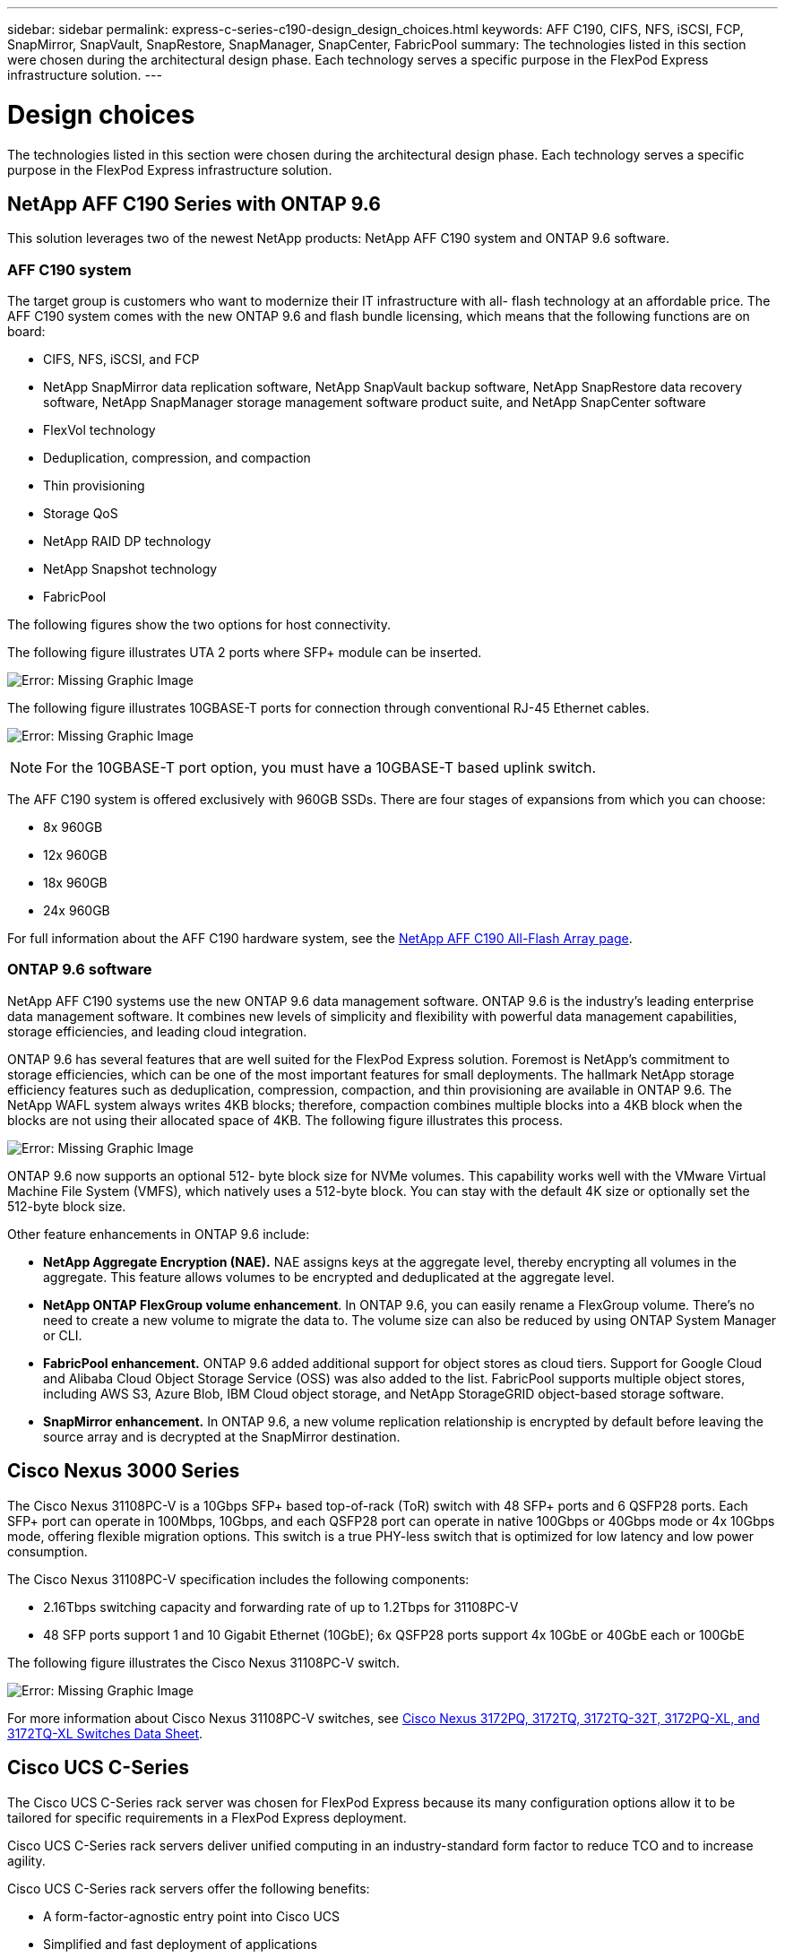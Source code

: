 ---
sidebar: sidebar
permalink: express-c-series-c190-design_design_choices.html
keywords: AFF C190, CIFS, NFS, iSCSI, FCP, SnapMirror, SnapVault, SnapRestore, SnapManager, SnapCenter, FabricPool
summary: The technologies listed in this section were chosen during the architectural design phase. Each technology serves a specific purpose in the FlexPod Express infrastructure solution.
---

= Design choices

:hardbreaks:
:nofooter:
:icons: font
:linkattrs:
:imagesdir: ./media/

//
// This file was created with NDAC Version 2.0 (August 17, 2020)
//
// 2021-04-22 15:31:57.991099
//


The technologies listed in this section were chosen during the architectural design phase. Each technology serves a specific purpose in the FlexPod Express infrastructure solution.

== NetApp AFF C190 Series with ONTAP 9.6

This solution leverages two of the newest NetApp products: NetApp AFF C190 system and ONTAP 9.6 software.

=== AFF C190 system

The target group is customers who want to modernize their IT infrastructure with all- flash technology at an affordable price. The AFF C190 system comes with the new ONTAP 9.6 and flash bundle licensing, which means that the following functions are on board:

* CIFS, NFS, iSCSI, and FCP
* NetApp SnapMirror data replication software, NetApp SnapVault backup software, NetApp SnapRestore data recovery software, NetApp SnapManager storage management software product suite, and NetApp SnapCenter software
* FlexVol technology
* Deduplication,  compression, and compaction
* Thin provisioning
* Storage QoS
* NetApp RAID DP technology
* NetApp Snapshot technology
* FabricPool

The following figures show the two options for host connectivity.

The following figure illustrates UTA 2 ports where SFP+ module can be inserted.

image:express-c-series-c190-design_image4.png[Error: Missing Graphic Image]

The following figure illustrates 10GBASE-T ports for connection through conventional RJ-45 Ethernet cables.

image:express-c-series-c190-design_image5.png[Error: Missing Graphic Image]

[NOTE]
For the 10GBASE-T port option, you must have a 10GBASE-T based uplink switch.

The AFF C190 system is offered exclusively with 960GB SSDs. There are four stages of expansions from which you can choose:

* 8x 960GB
* 12x 960GB
* 18x 960GB
* 24x 960GB

For full information about the AFF C190 hardware system, see the https://www.netapp.com/us/products/entry-level-aff.aspx[NetApp AFF C190 All-Flash Array page^].

=== ONTAP 9.6 software

NetApp AFF C190 systems use the new ONTAP 9.6 data management software. ONTAP 9.6 is the industry’s leading enterprise data management software. It combines new levels of simplicity and flexibility with powerful data management capabilities, storage efficiencies, and leading cloud integration.

ONTAP 9.6 has several features that are well suited for the FlexPod Express solution. Foremost is NetApp’s commitment to storage efficiencies, which can be one of the most important features for small deployments. The hallmark NetApp storage efficiency features such as deduplication, compression, compaction, and thin provisioning are available in ONTAP 9.6. The NetApp WAFL system always writes 4KB blocks; therefore, compaction combines multiple blocks into a 4KB block when the blocks are not using their allocated space of 4KB. The following figure illustrates this process.

image:express-c-series-c190-design_image6.png[Error: Missing Graphic Image]

ONTAP 9.6 now supports an optional 512- byte block size for NVMe volumes. This capability works well with the VMware Virtual Machine File System (VMFS), which natively uses a 512-byte block. You can stay with the default 4K size or optionally set the 512-byte block size.

Other feature enhancements in ONTAP 9.6 include:

* *NetApp Aggregate Encryption (NAE).* NAE assigns keys at the aggregate level, thereby encrypting all volumes in the aggregate. This feature allows volumes to be encrypted and deduplicated at the aggregate level.
* *NetApp ONTAP FlexGroup volume enhancement*. In ONTAP 9.6, you can easily rename a FlexGroup volume. There’s no need to create a new volume to migrate the data to. The volume size can also be reduced by using ONTAP System Manager or CLI.
* *FabricPool enhancement.* ONTAP 9.6 added additional support for object stores as cloud tiers. Support for Google Cloud and Alibaba Cloud Object Storage Service (OSS) was also added to the list. FabricPool supports multiple object stores, including AWS S3, Azure Blob, IBM Cloud object storage, and NetApp StorageGRID object-based storage software.
* *SnapMirror enhancement.* In ONTAP 9.6, a new volume replication relationship is encrypted by default before leaving the source array and is decrypted at the SnapMirror destination.

== Cisco Nexus 3000 Series

The Cisco Nexus 31108PC-V is a 10Gbps SFP+ based top-of-rack (ToR) switch with 48 SFP+ ports and 6 QSFP28 ports. Each SFP+ port can operate in 100Mbps, 10Gbps, and each QSFP28 port can operate in native 100Gbps or 40Gbps mode or 4x 10Gbps mode, offering flexible migration options. This switch is a true PHY-less switch that is optimized for low latency and low power consumption.

The Cisco Nexus 31108PC-V specification includes the following components:

* 2.16Tbps switching capacity and forwarding rate of up to 1.2Tbps for 31108PC-V
* 48 SFP ports support 1 and 10 Gigabit Ethernet (10GbE); 6x QSFP28 ports support 4x 10GbE or 40GbE each or 100GbE

The following figure illustrates the Cisco Nexus 31108PC-V switch.

image:express-c-series-c190-design_image7.png[Error: Missing Graphic Image]

For more information about Cisco Nexus 31108PC-V switches, see https://www.cisco.com/c/en/us/products/collateral/switches/nexus-3000-series-switches/data_sheet_c78-729483.html[Cisco Nexus 3172PQ, 3172TQ, 3172TQ-32T, 3172PQ-XL, and 3172TQ-XL Switches Data Sheet^].

== Cisco UCS C-Series

The Cisco UCS C-Series rack server was chosen for FlexPod Express because its many configuration options allow it to be tailored for specific requirements in a FlexPod Express deployment.

Cisco UCS C-Series rack servers deliver unified computing in an industry-standard form factor to reduce TCO and to increase agility.

Cisco UCS C-Series rack servers offer the following benefits:

* A form-factor-agnostic entry point into Cisco UCS
* Simplified and fast deployment of applications
* Extension of unified computing innovations and benefits to rack servers
* Increased customer choice with unique benefits in a familiar rack package

image:express-c-series-c190-design_image8.png[Error: Missing Graphic Image]

The Cisco UCS C220 M5 rack server, shown in the above figure, is among the most versatile general-purpose enterprise infrastructure and application servers in the industry. It is a high-density two-socket rack server that delivers industry-leading performance and efficiency for a wide range of workloads, including virtualization, collaboration, and bare-metal applications. Cisco UCS C-Series rack servers can be deployed as standalone servers or as part of Cisco UCS to take advantage of Cisco’s standards-based unified computing innovations that help reduce customers’ TCO and increase their business agility.

For more information about C220 M5 servers, see https://www.cisco.com/c/en/us/products/collateral/servers-unified-computing/ucs-c-series-rack-servers/datasheet-c78-739281.html[Cisco UCS C220 M5 Rack Server Data Sheet^].

=== Cisco UCS VIC 1457 connectivity for C220 M5 rack servers

The Cisco UCS VIC 1457 adapter shown in the following figure is a quad-port small form-factor pluggable (SFP28) modular LAN on motherboard (mLOM) card designed for the M5 generation of Cisco UCS C-Series Servers. The card supports 10/25Gbps Ethernet or FCoE. The card can present PCIe standards-compliant interfaces to the host, and these can be dynamically configured as either NICs or HBAs.

image:express-c-series-c190-design_image9.png[Error: Missing Graphic Image]

For full information about the Cisco UCS VIC 1457 adapter, see https://www.cisco.com/c/en/us/products/collateral/interfaces-modules/unified-computing-system-adapters/datasheet-c78-741130.html[Cisco UCS Virtual Interface Card 1400 Series Data Sheet^].

== VMware vSphere 6.7U2

VMware vSphere 6.7U2 is one of the hypervisor options for use with FlexPod Express. VMware vSphere allows organizations to reduce their power and cooling footprint while confirming that the purchased compute capacity is used to its fullest. In addition, VMware vSphere allows hardware failure protection (VMware High Availability, or VMware HA) and compute resource load balancing across a cluster of vSphere hosts (VMware Distributed Resource Scheduler in maintenance mode, or VMware DRS-MM).

Because it restarts only the kernel, VMware vSphere 6.7U2 allows customers to quick boot, loading vSphere ESXi without restarting the hardware. The vSphere 6.7U2 vSphere client (HTML5-based client) has some new enhancements like Developer Center with Code Capture and API Explore. With Code Capture, you can record your actions in the vSphere client to deliver simple, usable code output. vSphere 6.7U2 also contains new features like DRS in maintenance mode (DRS-MM).

VMware vSphere 6.7U2 offers the following features:

* VMware is deprecating the external VMware Platform Services Controller (PSC) deployment model.

[NOTE]
Starting with the next major vSphere release, external PSC will not be an available option.

* New protocol support for backing up and restoring a vCenter server appliance. Introducing NFS and SMB as supported protocol choices, up to 7 total (HTTP, HTTPS, FTP, FTPS, SCP, NFS, and SMB) when configuring a vCenter Server for file-based backup or restore operations.
* New functionally when using the content library. Syncing a native VM template between content libraries is now available when the vCenter Server is configured for enhanced linked mode.
* Update to the https://blogs.vmware.com/vsphere/2019/04/vcenter-server-6-7-update-2-whats-new.html[Client Plug-Ins page^].
* VMware vSphere Update Manager also adds enhancements to the vSphere client. You can perform attach-check compliance and remediate actions all from one screen.

For more information about VMware vSphere 6.7 U2, see the https://blogs.vmware.com/vsphere/2019/04/vcenter-server-6-7-update-2-whats-new.html[VMware vSphere Blog page^].

For more information about the VMware vCenter Server 6.7 U2 updates, see the https://docs.vmware.com/en/VMware-vSphere/6.7/rn/vsphere-vcenter-server-67u2-release-notes.html[Release Notes^].

[NOTE]
Although this solution was validated with vSphere 6.7U2, it supports any vSphere version qualified with the other components by the https://mysupport.netapp.com/matrix/[NetApp Interoperability Matrix Tool (IMT)^]. NetApp recommends that you deploy the next released version of vSphere for its fixes and enhanced features.

== Boot architecture

The supported options for the FlexPod Express boot architecture include:

* iSCSI SAN LUN
* Cisco FlexFlash SD card
* Local disk

FlexPod Datacenter is booted from iSCSI LUNs; therefore, solution manageability is enhanced by using iSCSI boot for FlexPod Express as well.

=== ESXi Host Virtual Network Interface Card layout

Cisco UCS VIC 1457 has four physical ports. This solution validation includes these four physical ports in using the ESXi host. If you have a smaller or larger number of NICs, you might have different VMNIC numbers.

In an iSCSI boot implementation, iSCSI boot requires separate virtual network interface cards (vNICs) for iSCSI boot. These vNICs use the appropriate fabric’s iSCSI VLAN as the native VLAN and are attached to the iSCSI boot vSwitches, as shown in the following figure.

image:express-c-series-c190-design_image10.png[Error: Missing Graphic Image]

link:express-c-series-c190-design_conclusion.html[Next: Conclusion.]
